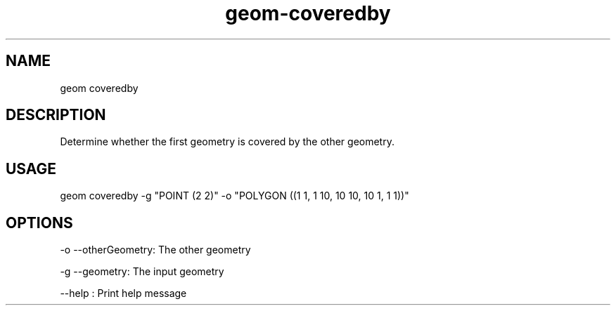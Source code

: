 .TH "geom-coveredby" "1" "4 May 2012" "version 0.1"
.SH NAME
geom coveredby
.SH DESCRIPTION
Determine whether the first geometry is covered by the other geometry.
.SH USAGE
geom coveredby -g "POINT (2 2)" -o "POLYGON ((1 1, 1 10, 10 10, 10 1, 1 1))"
.SH OPTIONS
-o --otherGeometry: The other geometry
.PP
-g --geometry: The input geometry
.PP
--help : Print help message
.PP
